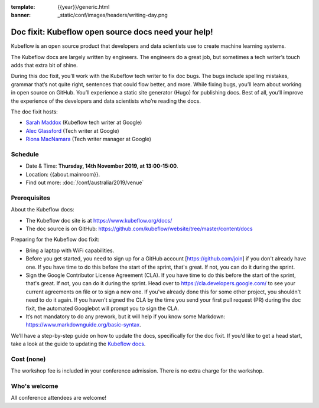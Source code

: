 :template: {{year}}/generic.html
:banner: _static/conf/images/headers/writing-day.png

Doc fixit: Kubeflow open source docs need your help!
=====================================================

Kubeflow is an open source product that developers and data scientists use to create machine learning systems.

The Kubeflow docs are largely written by engineers. The engineers do a great job, but sometimes a tech writer’s touch adds that extra bit of shine.

During this doc fixit, you’ll work with the Kubeflow tech writer to fix doc bugs.
The bugs include spelling mistakes, grammar that’s not quite right, sentences that could flow better, and more.
While fixing bugs, you’ll learn about working in open source on GitHub. You’ll experience a static site generator (Hugo) for publishing docs.
Best of all, you’ll improve the experience of the developers and data scientists who’re reading the docs.

The doc fixit hosts:

* `Sarah Maddox <https://twitter.com/sarahmaddox>`_ (Kubeflow tech writer at Google)

* `Alec Glassford <https://twitter.com/alecglassford>`_ (Tech writer at Google)

* `Riona MacNamara <https://twitter.com/rionam>`_ (Tech writer manager at Google)

Schedule
--------

- Date & Time: **Thursday, 14th November 2019, at 13:00-15:00**.
- Location: {{about.mainroom}}.
- Find out more:
  :doc:`/conf/australia/2019/venue`

Prerequisites
-------------

About the Kubeflow docs:

* The Kubeflow doc site is at `https://www.kubeflow.org/docs/ <https://www.kubeflow.org/docs/>`_

* The doc source is on GitHub: `https://github.com/kubeflow/website/tree/master/content/docs <https://github.com/kubeflow/website/tree/master/content/docs>`_

Preparing for the Kubeflow doc fixit:

* Bring a laptop with WiFi capabilities.

* Before you get started, you need to sign up for a GitHub account [https://github.com/join] if you don't already have one. If you have time to do this before the start of the sprint, that's great. If not, you can do it during the sprint.

* Sign the Google Contributor License Agreement (CLA). If you have time to do this before the start of the sprint, that's great. If not, you can do it during the sprint. Head over to `https://cla.developers.google.com/ <https://cla.developers.google.com/>`_ to see your current agreements on file or to sign a new one. If you've already done this for some other project, you shouldn't need to do it again. If you haven't signed the CLA by the time you send your first pull request (PR) during the doc fixit, the automated Googlebot will prompt you to sign the CLA.

* It’s not mandatory to do any prework, but it will help if you know some Markdown: `https://www.markdownguide.org/basic-syntax <https://www.markdownguide.org/basic-syntax>`_.

We’ll have a step-by-step guide on how to update the docs, specifically for the doc fixit. If you’d like to get a head start, take a look at the guide to updating the `Kubeflow docs <https://github.com/kubeflow/website/blob/master/README.md>`_.

Cost (none)
-----------

The workshop fee is included in your conference admission.
There is no extra charge for the workshop.

Who's welcome
-------------

All conference attendees are welcome!
